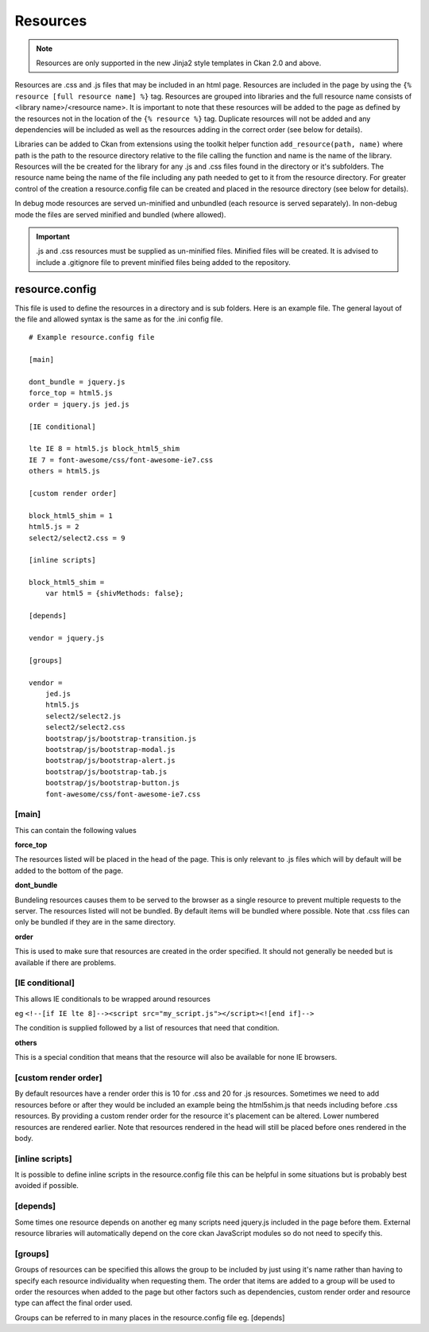 Resources
=========

.. Note::
    Resources are only supported in the new Jinja2 style templates in Ckan 2.0
    and above.

Resources are .css and .js files that may be included in an html page.
Resources are included in the page by using the
``{% resource [full resource name] %}`` tag. Resources are grouped into libraries
and the  full resource name consists of <library name>/<resource name>.  It is
important to note that these resources will be added to the page as defined by
the resources not in the location of the ``{% resource %}`` tag.  Duplicate
resources will not be added and any dependencies will be included as well as
the resources adding in the correct order (see below for details).

Libraries can be added to Ckan from extensions using the toolkit helper
function ``add_resource(path, name)`` where path is the path to the resource
directory relative to the file calling the function and name is the name of the
library.  Resources will the be created for the library for any .js and .css
files found in the directory or it's subfolders. The resource name being the
name of the file including any path needed to get to it from the resource
directory.  For greater control of the creation a resource.config file can be
created and placed in the resource directory (see below for details).

In debug mode resources are served un-minified and unbundled (each resource is
served separately). In non-debug mode the files are served minified and bundled
(where allowed).

.. Important::
    .js and .css resources must be supplied as un-minified files.  Minified
    files will be created.  It is advised to include a .gitignore file to
    prevent minified files being added to the repository.

resource.config
---------------

This file is used to define the resources in a directory and is sub folders.
Here is an example file.  The general layout of the file and allowed syntax is
the same as for the .ini config file.

::

    # Example resource.config file

    [main]

    dont_bundle = jquery.js
    force_top = html5.js
    order = jquery.js jed.js

    [IE conditional]

    lte IE 8 = html5.js block_html5_shim
    IE 7 = font-awesome/css/font-awesome-ie7.css
    others = html5.js

    [custom render order]

    block_html5_shim = 1
    html5.js = 2
    select2/select2.css = 9

    [inline scripts]

    block_html5_shim =
        var html5 = {shivMethods: false};

    [depends]

    vendor = jquery.js

    [groups]

    vendor =
        jed.js
        html5.js
        select2/select2.js
        select2/select2.css
        bootstrap/js/bootstrap-transition.js
        bootstrap/js/bootstrap-modal.js
        bootstrap/js/bootstrap-alert.js
        bootstrap/js/bootstrap-tab.js
        bootstrap/js/bootstrap-button.js
        font-awesome/css/font-awesome-ie7.css


[main]
~~~~~~

This can contain the following values

**force_top**

The resources listed will be placed in the head of the page.  This is only relevant
to .js files which will by default will be added to the bottom of the page.

**dont_bundle**

Bundeling resources causes them to be served to the browser as a single
resource to prevent multiple requests to the server.  The resources listed will
not be bundled.  By default items will be bundled where possible.  Note that
.css files can only be bundled if they are in the same directory.

**order**

This is used to make sure that resources are created in the order specified.  It
should not generally be needed but is available if there are problems.


[IE conditional]
~~~~~~~~~~~~~~~~

This allows IE conditionals to be wrapped around resources

eg ``<!--[if IE lte 8]--><script src="my_script.js"></script><![end if]-->``

The condition is supplied followed by a list of resources that need that condition.

**others**

This is a special condition that means that the resource will also be available
for none IE browsers.

[custom render order]
~~~~~~~~~~~~~~~~~~~~~

By default resources have a render order this is 10 for .css and 20 for .js
resources.  Sometimes we need to add resources before or after they would be
included an example being the html5shim.js that needs including before .css
resources.  By providing a custom render order for the resource it's placement
can be altered.  Lower numbered resources are rendered earlier.  Note that
resources rendered in the head will still be placed before ones rendered in the
body.

[inline scripts]
~~~~~~~~~~~~~~~~

It is possible to define inline scripts in the resource.config file this can be
helpful in some situations but is probably best avoided if possible.

[depends]
~~~~~~~~~

Some times one resource depends on another eg many scripts need jquery.js
included in the page before them. External resource libraries will
automatically depend on the core ckan JavaScript modules so do not need to
specify this.

[groups]
~~~~~~~~

Groups of resources can be specified this allows the group to be included by
just using it's name rather than having to specify each resource individuality
when requesting them.  The order that items are added to a group will be used
to order the resources when added to the page but other factors such as
dependencies, custom render order and resource type can affect the final order
used.


Groups can be referred to in many places in the
resource.config file eg. [depends]
